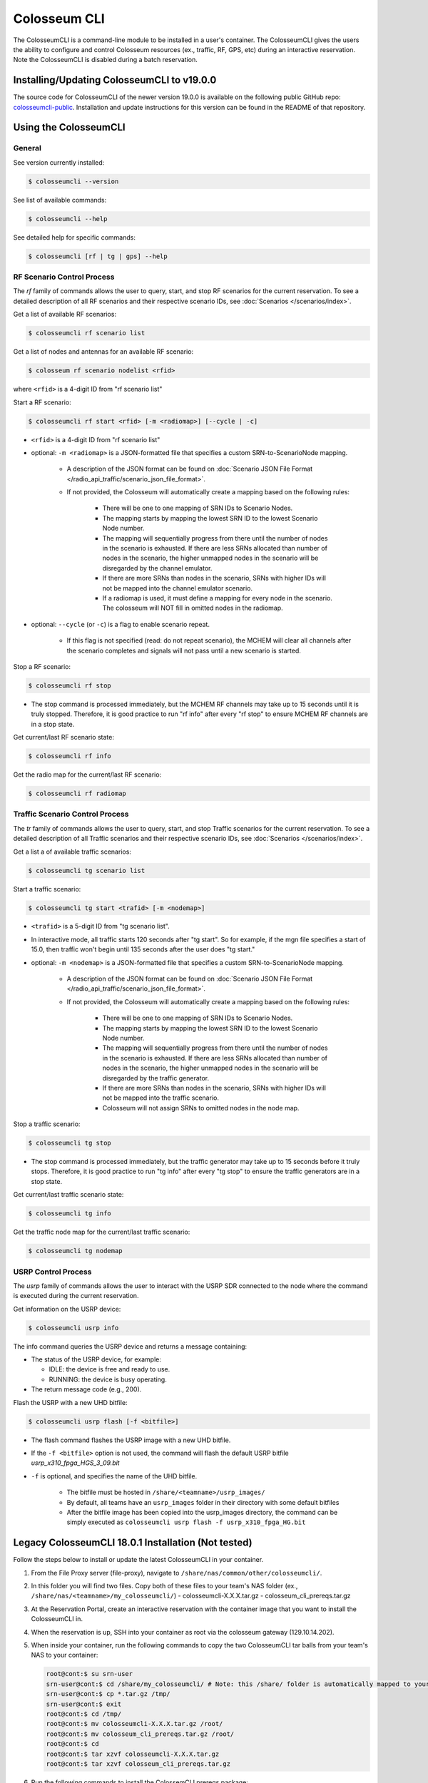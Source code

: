 Colosseum CLI
=============

The ColosseumCLI is a command-line module to be installed in a user's container. The ColosseumCLI gives the users the ability to configure and control Colosseum resources (ex., traffic, RF, GPS, etc) during an interactive reservation. Note the ColosseumCLI is disabled during a batch reservation.

Installing/Updating ColosseumCLI to v19.0.0
------------------------------------------

The source code for ColosseumCLI of the newer version 19.0.0 is available on the following public GitHub repo: `colosseumcli-public <https://github.com/colosseum-wiot/colosseumcli-public>`_. Installation and update instructions for this version can be found in the README of that repository.

Using the ColosseumCLI
---------------------

General
~~~~~~~

See version currently installed:

.. code-block:: bash

   $ colosseumcli --version

See list of available commands:

.. code-block:: bash

   $ colosseumcli --help

See detailed help for specific commands:

.. code-block:: bash

   $ colosseumcli [rf | tg | gps] --help

RF Scenario Control Process
~~~~~~~~~~~~~~~~~~~~~~~~~~

The *rf* family of commands allows the user to query, start, and stop RF scenarios for the current reservation. To see a detailed description of all RF scenarios and their respective scenario IDs, see :doc:`Scenarios </scenarios/index>`.

Get a list of available RF scenarios:

.. code-block:: bash

   $ colosseumcli rf scenario list

Get a list of nodes and antennas for an available RF scenario:

.. code-block:: bash

   $ colosseum rf scenario nodelist <rfid>

where ``<rfid>`` is a 4-digit ID from "rf scenario list"

Start a RF scenario:

.. code-block:: bash

   $ colosseumcli rf start <rfid> [-m <radiomap>] [--cycle | -c]

- ``<rfid>`` is a 4-digit ID from "rf scenario list"
- optional: ``-m <radiomap>`` is a JSON-formatted file that specifies a custom SRN-to-ScenarioNode mapping.

   - A description of the JSON format can be found on :doc:`Scenario JSON File Format </radio_api_traffic/scenario_json_file_format>`.
   - If not provided, the Colosseum will automatically create a mapping based on the following rules:

      - There will be one to one mapping of SRN IDs to Scenario Nodes.
      - The mapping starts by mapping the lowest SRN ID to the lowest Scenario Node number.
      - The mapping will sequentially progress from there until the number of nodes in the scenario is exhausted. If there are less SRNs allocated than number of nodes in the scenario, the higher unmapped nodes in the scenario will be disregarded by the channel emulator.
      - If there are more SRNs than nodes in the scenario, SRNs with higher IDs will not be mapped into the channel emulator scenario.
      - If a radiomap is used, it must define a mapping for every node in the scenario. The colosseum will NOT fill in omitted nodes in the radiomap.

- optional: ``--cycle`` (or ``-c``) is a flag to enable scenario repeat.

   - If this flag is not specified (read: do not repeat scenario), the MCHEM will clear all channels after the scenario completes and signals will not pass until a new scenario is started.

Stop a RF scenario:

.. code-block:: bash

   $ colosseumcli rf stop

- The stop command is processed immediately, but the MCHEM RF channels may take up to 15 seconds until it is truly stopped. Therefore, it is good practice to run "rf info" after every "rf stop" to ensure MCHEM RF channels are in a stop state.

Get current/last RF scenario state:

.. code-block:: bash

   $ colosseumcli rf info

Get the radio map for the current/last RF scenario:

.. code-block:: bash

   $ colosseumcli rf radiomap

Traffic Scenario Control Process
~~~~~~~~~~~~~~~~~~~~~~~~~~~~~~~

The *tr* family of commands allows the user to query, start, and stop Traffic scenarios for the current reservation. To see a detailed description of all Traffic scenarios and their respective scenario IDs, see :doc:`Scenarios </scenarios/index>`.

Get a list a of available traffic scenarios:

.. code-block:: bash

   $ colosseumcli tg scenario list

Start a traffic scenario:

.. code-block:: bash

   $ colosseumcli tg start <trafid> [-m <nodemap>]


- ``<trafid>`` is a 5-digit ID from "tg scenario list".
- In interactive mode, all traffic starts 120 seconds after "tg start". So for example, if the mgn file specifies a start of 15.0, then traffic won't begin until 135 seconds after the user does "tg start."
- optional: ``-m <nodemap>`` is a JSON-formatted file that specifies a custom SRN-to-ScenarioNode mapping.

   - A description of the JSON format can be found on :doc:`Scenario JSON File Format </radio_api_traffic/scenario_json_file_format>`.
   - If not provided, the Colosseum will automatically create a mapping based on the following rules:

      - There will be one to one mapping of SRN IDs to Scenario Nodes.
      - The mapping starts by mapping the lowest SRN ID to the lowest Scenario Node number.
      - The mapping will sequentially progress from there until the number of nodes in the scenario is exhausted. If there are less SRNs allocated than number of nodes in the scenario, the higher unmapped nodes in the scenario will be disregarded by the traffic generator.
      - If there are more SRNs than nodes in the scenario, SRNs with higher IDs will not be mapped into the traffic scenario.
      - Colosseum will not assign SRNs to omitted nodes in the node map.

Stop a traffic scenario:

.. code-block:: bash

   $ colosseumcli tg stop

- The stop command is processed immediately, but the traffic generator may take up to 15 seconds before it truly stops. Therefore, it is good practice to run "tg info" after every "tg stop" to ensure the traffic generators are in a stop state.

Get current/last traffic scenario state:

.. code-block:: bash

   $ colosseumcli tg info

Get the traffic node map for the current/last traffic scenario:

.. code-block:: bash

   $ colosseumcli tg nodemap

USRP Control Process
~~~~~~~~~~~~~~~~~~

The *usrp* family of commands allows the user to interact with the USRP SDR connected to the node where the command is executed during the current reservation.

Get information on the USRP device:

.. code-block:: bash

   $ colosseumcli usrp info

The info command queries the USRP device and returns a message containing:

- The status of the USRP device, for example:

  - IDLE: the device is free and ready to use.
  - RUNNING: the device is busy operating.

- The return message code (e.g., 200).

Flash the USRP with a new UHD bitfile:

.. code-block:: bash

   $ colosseumcli usrp flash [-f <bitfile>]


- The flash command flashes the USRP image with a new UHD bitfile.
- If the ``-f <bitfile>`` option is not used, the command will flash the default USRP bitfile *usrp_x310_fpga_HGS_3_09.bit*
- ``-f`` is optional, and specifies the name of the UHD bitfile.

   - The bitfile must be hosted in ``/share/<teamname>/usrp_images/``
   - By default, all teams have an ``usrp_images`` folder in their directory with some default bitfiles
   - After the bitfile image has been copied into the usrp_images directory, the command can be simply executed as ``colosseumcli usrp flash -f usrp_x310_fpga_HG.bit``

Legacy ColosseumCLI 18.0.1 Installation (Not tested)
-------------------------------------------------

Follow the steps below to install or update the latest ColosseumCLI in your container.

1. From the File Proxy server (file-proxy), navigate to ``/share/nas/common/other/colosseumcli/``.

2. In this folder you will find two files. Copy both of these files to your team's NAS folder (ex., ``/share/nas/<teamname>/my_colosseumcli/``)
   - colosseumcli-X.X.X.tar.gz
   - colosseum_cli_prereqs.tar.gz

3. At the Reservation Portal, create an interactive reservation with the container image that you want to install the ColosseumCLI in.

4. When the reservation is up, SSH into your container as root via the colosseum gateway (129.10.14.202).

5. When inside your container, run the following commands to copy the two ColosseumCLI tar balls from your team's NAS to your container:

   .. code-block:: bash

      root@cont:$ su srn-user
      srn-user@cont:$ cd /share/my_colosseumcli/ # Note: this /share/ folder is automatically mapped to your team's NAS folder.
      srn-user@cont:$ cp *.tar.gz /tmp/
      srn-user@cont:$ exit
      root@cont:$ cd /tmp/
      root@cont:$ mv colosseumcli-X.X.X.tar.gz /root/
      root@cont:$ mv colosseum_cli_prereqs.tar.gz /root/
      root@cont:$ cd
      root@cont:$ tar xzvf colosseumcli-X.X.X.tar.gz
      root@cont:$ tar xzvf colosseum_cli_prereqs.tar.gz

6. Run the following commands to install the ColossemCLI prereqs package:

   .. code-block:: bash

      root@cont:$ cd /root/colosseum_cli_prereqs/
      root@cont:$ ./install_prereqs.sh
      # Note: some packages can not be installed concurrently -- repeat the install until there are no errors.

7. Run the following commands to install the ColosseumCLI:

   .. code-block:: bash

      root@cont:$ tar xzvf colosseumcli-X.X.X.tar.gz
      root@cont:$ cd colosseumcli-X.X.X
      root@cont:$ python3 setup.py install

8. Verify ColosseumCLI by entering the following commands:

   .. code-block:: bash

      root@cont:$ colosseumcli --version
      # You should see as output: "colosseumcli X.X.X"
      root@cont:$ colosseumcli --help
      # You should see as output a list of all colosseumcli commands.

9. Snapshot the container for future use.

   .. code-block:: bash

      root@cont:$ colosseumcli snapshot <snapshot-name> # Note: cannot have underscore characters.
